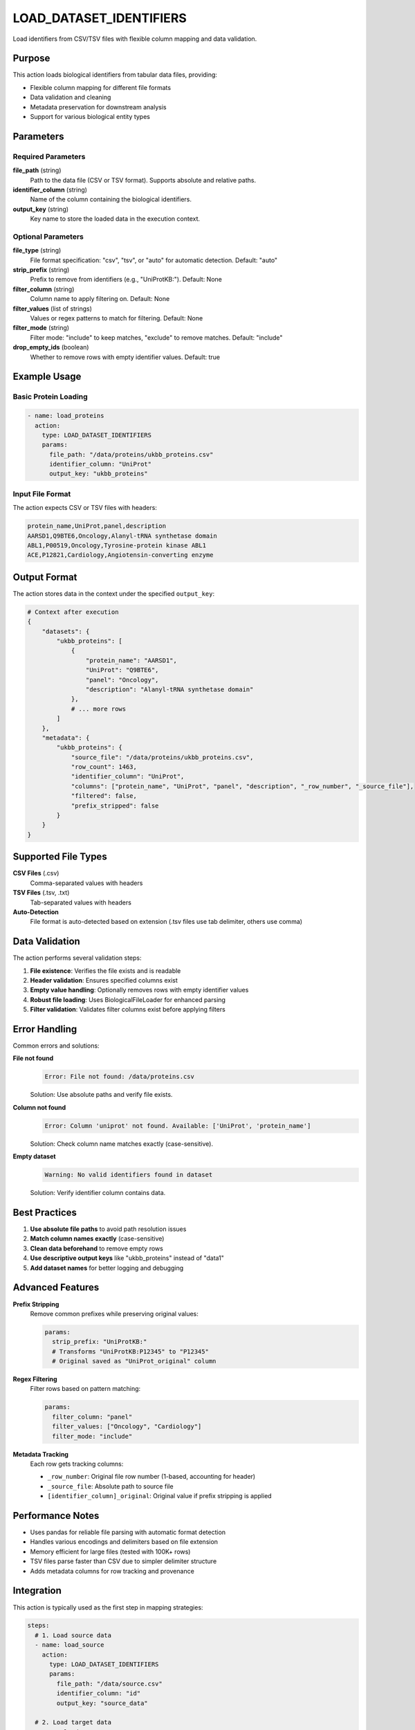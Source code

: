 LOAD_DATASET_IDENTIFIERS
========================

Load identifiers from CSV/TSV files with flexible column mapping and data validation.

Purpose
-------

This action loads biological identifiers from tabular data files, providing:

* Flexible column mapping for different file formats
* Data validation and cleaning
* Metadata preservation for downstream analysis
* Support for various biological entity types

Parameters
----------

Required Parameters
~~~~~~~~~~~~~~~~~~~

**file_path** (string)
  Path to the data file (CSV or TSV format). Supports absolute and relative paths.

**identifier_column** (string)
  Name of the column containing the biological identifiers.

**output_key** (string)  
  Key name to store the loaded data in the execution context.

Optional Parameters
~~~~~~~~~~~~~~~~~~~

**file_type** (string)
  File format specification: "csv", "tsv", or "auto" for automatic detection.
  Default: "auto"

**strip_prefix** (string)
  Prefix to remove from identifiers (e.g., "UniProtKB:").
  Default: None

**filter_column** (string)
  Column name to apply filtering on.
  Default: None

**filter_values** (list of strings)
  Values or regex patterns to match for filtering.
  Default: None

**filter_mode** (string)
  Filter mode: "include" to keep matches, "exclude" to remove matches.
  Default: "include"

**drop_empty_ids** (boolean)
  Whether to remove rows with empty identifier values.
  Default: true

Example Usage
-------------

Basic Protein Loading
~~~~~~~~~~~~~~~~~~~~~

.. code-block:: yaml

    - name: load_proteins
      action:
        type: LOAD_DATASET_IDENTIFIERS
        params:
          file_path: "/data/proteins/ukbb_proteins.csv"
          identifier_column: "UniProt"
          output_key: "ukbb_proteins"

Input File Format
~~~~~~~~~~~~~~~~~

The action expects CSV or TSV files with headers:

.. code-block:: csv

    protein_name,UniProt,panel,description
    AARSD1,Q9BTE6,Oncology,Alanyl-tRNA synthetase domain
    ABL1,P00519,Oncology,Tyrosine-protein kinase ABL1
    ACE,P12821,Cardiology,Angiotensin-converting enzyme

Output Format
-------------

The action stores data in the context under the specified ``output_key``:

.. code-block:: python

    # Context after execution
    {
        "datasets": {
            "ukbb_proteins": [
                {
                    "protein_name": "AARSD1",
                    "UniProt": "Q9BTE6", 
                    "panel": "Oncology",
                    "description": "Alanyl-tRNA synthetase domain"
                },
                # ... more rows
            ]
        },
        "metadata": {
            "ukbb_proteins": {
                "source_file": "/data/proteins/ukbb_proteins.csv",
                "row_count": 1463,
                "identifier_column": "UniProt",
                "columns": ["protein_name", "UniProt", "panel", "description", "_row_number", "_source_file"],
                "filtered": false,
                "prefix_stripped": false
            }
        }
    }

Supported File Types
--------------------

**CSV Files** (.csv)
  Comma-separated values with headers

**TSV Files** (.tsv, .txt)  
  Tab-separated values with headers

**Auto-Detection**
  File format is auto-detected based on extension (.tsv files use tab delimiter, others use comma)

Data Validation
---------------

The action performs several validation steps:

1. **File existence**: Verifies the file exists and is readable
2. **Header validation**: Ensures specified columns exist
3. **Empty value handling**: Optionally removes rows with empty identifier values
4. **Robust file loading**: Uses BiologicalFileLoader for enhanced parsing
5. **Filter validation**: Validates filter columns exist before applying filters

Error Handling
--------------

Common errors and solutions:

**File not found**
  .. code-block:: 
  
      Error: File not found: /data/proteins.csv
      
  Solution: Use absolute paths and verify file exists.

**Column not found**
  .. code-block::
  
      Error: Column 'uniprot' not found. Available: ['UniProt', 'protein_name']
      
  Solution: Check column name matches exactly (case-sensitive).

**Empty dataset**
  .. code-block::
  
      Warning: No valid identifiers found in dataset
      
  Solution: Verify identifier column contains data.

Best Practices
--------------

1. **Use absolute file paths** to avoid path resolution issues
2. **Match column names exactly** (case-sensitive)
3. **Clean data beforehand** to remove empty rows
4. **Use descriptive output keys** like "ukbb_proteins" instead of "data1"
5. **Add dataset names** for better logging and debugging

Advanced Features
-----------------

**Prefix Stripping**
  Remove common prefixes while preserving original values:
  
  .. code-block:: yaml
  
      params:
        strip_prefix: "UniProtKB:"
        # Transforms "UniProtKB:P12345" to "P12345"
        # Original saved as "UniProt_original" column

**Regex Filtering**
  Filter rows based on pattern matching:
  
  .. code-block:: yaml
  
      params:
        filter_column: "panel"
        filter_values: ["Oncology", "Cardiology"]
        filter_mode: "include"

**Metadata Tracking**
  Each row gets tracking columns:
  
  * ``_row_number``: Original file row number (1-based, accounting for header)
  * ``_source_file``: Absolute path to source file
  * ``[identifier_column]_original``: Original value if prefix stripping is applied

Performance Notes
-----------------

* Uses pandas for reliable file parsing with automatic format detection
* Handles various encodings and delimiters based on file extension
* Memory efficient for large files (tested with 100K+ rows) 
* TSV files parse faster than CSV due to simpler delimiter structure
* Adds metadata columns for row tracking and provenance

Integration
-----------

This action is typically used as the first step in mapping strategies:

.. code-block:: yaml

    steps:
      # 1. Load source data
      - name: load_source
        action:
          type: LOAD_DATASET_IDENTIFIERS
          params:
            file_path: "/data/source.csv"
            identifier_column: "id"
            output_key: "source_data"
      
      # 2. Load target data  
      - name: load_target
        action:
          type: LOAD_DATASET_IDENTIFIERS
          params:
            file_path: "/data/target.csv"
            identifier_column: "uniprot"
            output_key: "target_data"
      
      # 3. Process the loaded data
      - name: merge_data
        action:
          type: MERGE_DATASETS
          params:
            input_key: "source_data"
            secondary_key: "target_data"
            output_key: "merged_result"
            merge_strategy: "union"

---

## Verification Sources
*Last verified: 2025-08-22*

This documentation was verified against the following project resources:

- `/biomapper/src/actions/load_dataset_identifiers.py` (actual implementation using pandas with dual context support)
- `/biomapper/src/actions/typed_base.py` (TypedStrategyAction base class and StandardActionResult)
- `/biomapper/src/actions/registry.py` (self-registration mechanism via @register_action decorator)
- `/biomapper/CLAUDE.md` (2025 standardizations and parameter naming conventions)
- `/biomapper/pyproject.toml` (project dependencies including pandas for file loading)